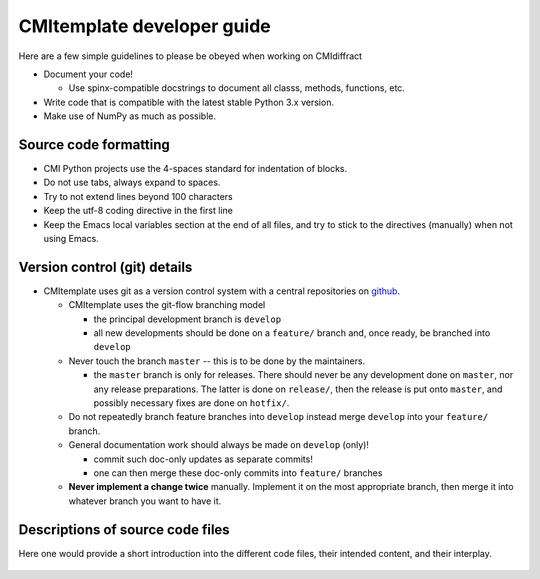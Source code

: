 CMItemplate developer guide
===========================

Here are a few simple guidelines to please be obeyed when working on CMIdiffract

* Document your code!

  * Use spinx-compatible docstrings to document all classs, methods, functions, etc.

* Write code that is compatible with the latest stable Python 3.x version.
* Make use of NumPy as much as possible.


Source code formatting
----------------------

* CMI Python projects use the 4-spaces standard for indentation of blocks.
* Do not use tabs, always expand to spaces.
* Try to not extend lines beyond 100 characters
* Keep the utf-8 coding directive in the first line
* Keep the Emacs local variables section at the end of all files, and try to stick to the directives
  (manually) when not using Emacs.


Version control (git) details
-----------------------------

* CMItemplate uses git as a version control system with a central repositories on github_.

  * CMItemplate uses the git-flow branching model

    * the principal development branch is ``develop``
    * all new developments should be done on a ``feature/`` branch and, once ready, be branched into
      ``develop``

  * Never touch the branch ``master`` -- this is to be done by the maintainers.

    * the ``master`` branch is only for releases. There should never be any development done on
      ``master``, nor any release preparations. The latter is done on ``release/``, then the release
      is put onto ``master``, and possibly necessary fixes are done on ``hotfix/``.

  * Do not repeatedly branch feature branches into ``develop`` instead merge ``develop`` into your
    ``feature/`` branch.

  * General documentation work should always be made on ``develop`` (only)!

    * commit such doc-only updates as separate commits!
    * one can then merge these doc-only commits into ``feature/`` branches

  * **Never implement a change twice** manually. Implement it on the most appropriate branch, then
    merge it into whatever branch you want to have it.




Descriptions of source code files
---------------------------------

Here one would provide a short introduction into the different code files, their intended content,
and their interplay.


  .. _github: https://github.com/CFEL-CMI/CMI-Python-project-template


.. comment
   Local Variables:
   coding: utf-8
   fill-column: 100
   truncate-lines: t
   End:
